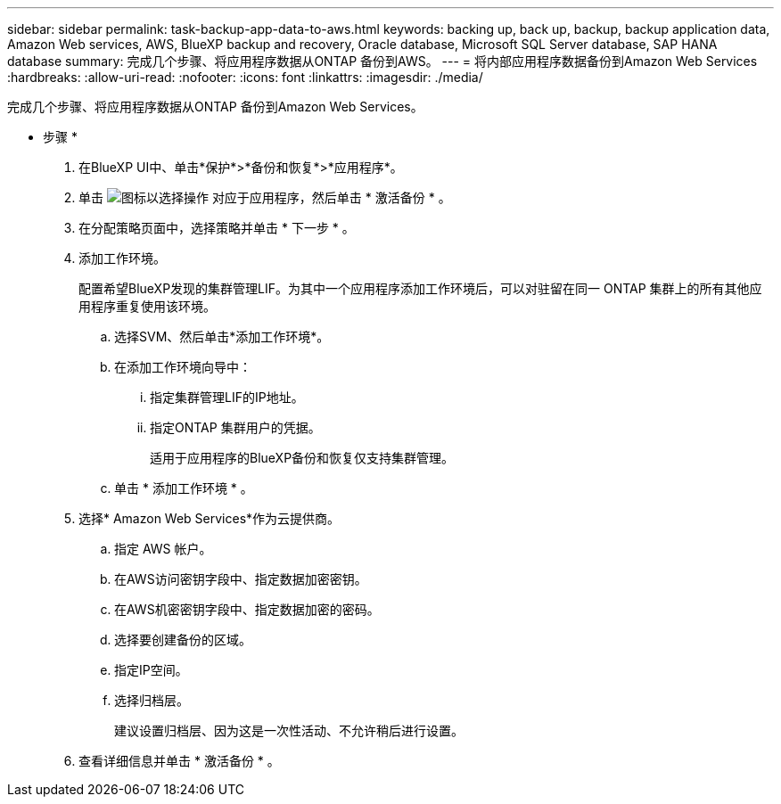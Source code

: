 ---
sidebar: sidebar 
permalink: task-backup-app-data-to-aws.html 
keywords: backing up, back up, backup, backup application data, Amazon Web services, AWS, BlueXP backup and recovery, Oracle database, Microsoft SQL Server database, SAP HANA database 
summary: 完成几个步骤、将应用程序数据从ONTAP 备份到AWS。 
---
= 将内部应用程序数据备份到Amazon Web Services
:hardbreaks:
:allow-uri-read: 
:nofooter: 
:icons: font
:linkattrs: 
:imagesdir: ./media/


[role="lead"]
完成几个步骤、将应用程序数据从ONTAP 备份到Amazon Web Services。

* 步骤 *

. 在BlueXP UI中、单击*保护*>*备份和恢复*>*应用程序*。
. 单击 image:icon-action.png["图标以选择操作"] 对应于应用程序，然后单击 * 激活备份 * 。
. 在分配策略页面中，选择策略并单击 * 下一步 * 。
. 添加工作环境。
+
配置希望BlueXP发现的集群管理LIF。为其中一个应用程序添加工作环境后，可以对驻留在同一 ONTAP 集群上的所有其他应用程序重复使用该环境。

+
.. 选择SVM、然后单击*添加工作环境*。
.. 在添加工作环境向导中：
+
... 指定集群管理LIF的IP地址。
... 指定ONTAP 集群用户的凭据。
+
适用于应用程序的BlueXP备份和恢复仅支持集群管理。



.. 单击 * 添加工作环境 * 。


. 选择* Amazon Web Services*作为云提供商。
+
.. 指定 AWS 帐户。
.. 在AWS访问密钥字段中、指定数据加密密钥。
.. 在AWS机密密钥字段中、指定数据加密的密码。
.. 选择要创建备份的区域。
.. 指定IP空间。
.. 选择归档层。
+
建议设置归档层、因为这是一次性活动、不允许稍后进行设置。



. 查看详细信息并单击 * 激活备份 * 。

